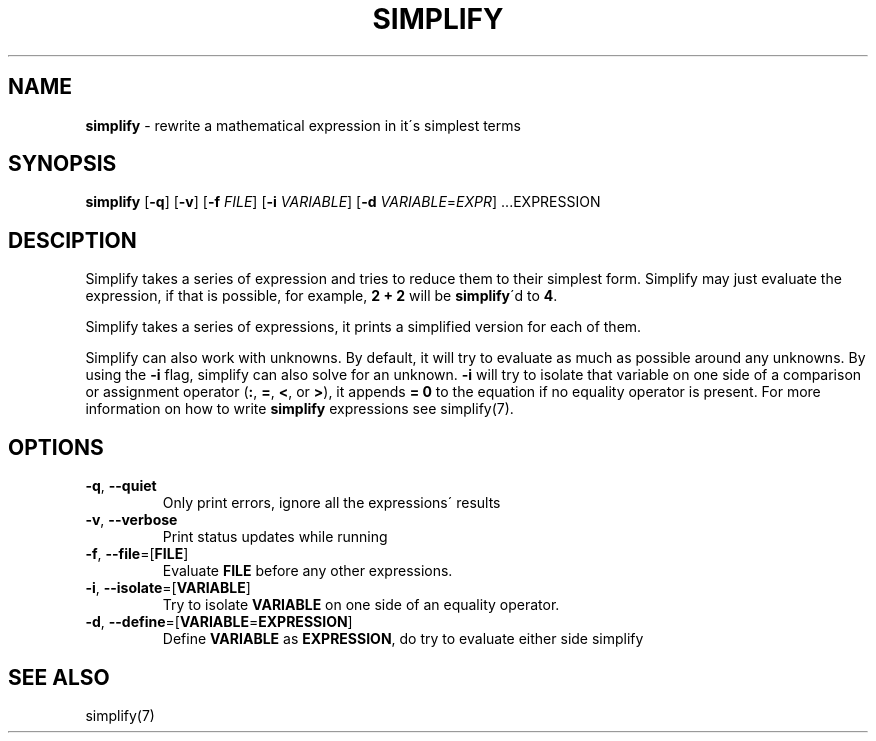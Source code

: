 .\" generated with Ronn/v0.7.3
.\" http://github.com/rtomayko/ronn/tree/0.7.3
.
.TH "SIMPLIFY" "1" "June 2018" "" ""
.
.SH "NAME"
\fBsimplify\fR \- rewrite a mathematical expression in it\'s simplest terms
.
.SH "SYNOPSIS"
\fBsimplify\fR [\fB\-q\fR] [\fB\-v\fR] [\fB\-f\fR \fIFILE\fR] [\fB\-i\fR \fIVARIABLE\fR] [\fB\-d\fR \fIVARIABLE\fR=\fIEXPR\fR] \.\.\.EXPRESSION
.
.SH "DESCIPTION"
Simplify takes a series of expression and tries to reduce them to their simplest form\. Simplify may just evaluate the expression, if that is possible, for example, \fB2 + 2\fR will be \fBsimplify\fR\'d to \fB4\fR\.
.
.P
Simplify takes a series of expressions, it prints a simplified version for each of them\.
.
.P
Simplify can also work with unknowns\. By default, it will try to evaluate as much as possible around any unknowns\. By using the \fB\-i\fR flag, simplify can also solve for an unknown\. \fB\-i\fR will try to isolate that variable on one side of a comparison or assignment operator (\fB:\fR, \fB=\fR, \fB<\fR, or \fB>\fR), it appends \fB= 0\fR to the equation if no equality operator is present\. For more information on how to write \fBsimplify\fR expressions see simplify(7)\.
.
.SH "OPTIONS"
.
.TP
\fB\-q\fR, \fB\-\-quiet\fR
Only print errors, ignore all the expressions\' results
.
.TP
\fB\-v\fR, \fB\-\-verbose\fR
Print status updates while running
.
.TP
\fB\-f\fR, \fB\-\-file\fR=[\fBFILE\fR]
Evaluate \fBFILE\fR before any other expressions\.
.
.TP
\fB\-i\fR, \fB\-\-isolate\fR=[\fBVARIABLE\fR]
Try to isolate \fBVARIABLE\fR on one side of an equality operator\.
.
.TP
\fB\-d\fR, \fB\-\-define\fR=[\fBVARIABLE\fR=\fBEXPRESSION\fR]
Define \fBVARIABLE\fR as \fBEXPRESSION\fR, do try to evaluate either side simplify
.
.SH "SEE ALSO"
simplify(7)

